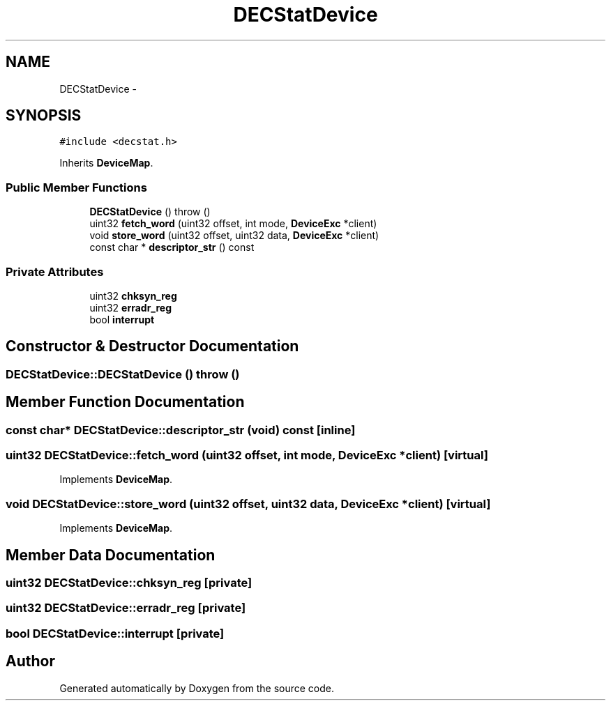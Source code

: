 .TH "DECStatDevice" 3 "18 Dec 2013" "Doxygen" \" -*- nroff -*-
.ad l
.nh
.SH NAME
DECStatDevice \- 
.SH SYNOPSIS
.br
.PP
.PP
\fC#include <decstat.h>\fP
.PP
Inherits \fBDeviceMap\fP.
.SS "Public Member Functions"

.in +1c
.ti -1c
.RI "\fBDECStatDevice\fP ()  throw ()"
.br
.ti -1c
.RI "uint32 \fBfetch_word\fP (uint32 offset, int mode, \fBDeviceExc\fP *client)"
.br
.ti -1c
.RI "void \fBstore_word\fP (uint32 offset, uint32 data, \fBDeviceExc\fP *client)"
.br
.ti -1c
.RI "const char * \fBdescriptor_str\fP () const "
.br
.in -1c
.SS "Private Attributes"

.in +1c
.ti -1c
.RI "uint32 \fBchksyn_reg\fP"
.br
.ti -1c
.RI "uint32 \fBerradr_reg\fP"
.br
.ti -1c
.RI "bool \fBinterrupt\fP"
.br
.in -1c
.SH "Constructor & Destructor Documentation"
.PP 
.SS "DECStatDevice::DECStatDevice ()  throw ()"
.SH "Member Function Documentation"
.PP 
.SS "const char* DECStatDevice::descriptor_str (void) const\fC [inline]\fP"
.SS "uint32 DECStatDevice::fetch_word (uint32 offset, int mode, \fBDeviceExc\fP * client)\fC [virtual]\fP"
.PP
Implements \fBDeviceMap\fP.
.SS "void DECStatDevice::store_word (uint32 offset, uint32 data, \fBDeviceExc\fP * client)\fC [virtual]\fP"
.PP
Implements \fBDeviceMap\fP.
.SH "Member Data Documentation"
.PP 
.SS "uint32 \fBDECStatDevice::chksyn_reg\fP\fC [private]\fP"
.SS "uint32 \fBDECStatDevice::erradr_reg\fP\fC [private]\fP"
.SS "bool \fBDECStatDevice::interrupt\fP\fC [private]\fP"

.SH "Author"
.PP 
Generated automatically by Doxygen from the source code.

